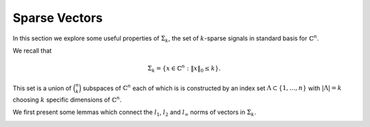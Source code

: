 Sparse Vectors
========================


In this section we explore some useful properties of  :math:`\Sigma_k`, the set of  :math:`k`-sparse signals in standard basis
for  :math:`\mathbb{C}^n`.

We recall that

.. math::

    \Sigma_k  = \{ x \in \mathbb{C}^n : \| x \|_0 \leq k \}.


This set is a union of  :math:`\binom{n}{k}` subspaces of  :math:`\mathbb{C}^n` each of which
is is constructed by an index set  :math:`\Lambda \subset \{1, \dots, n \}` with  :math:`| \Lambda | = k` choosing
:math:`k` specific dimensions of  :math:`\mathbb{C}^n`. 

We first present some lemmas which connect the  :math:`l_1`,  :math:`l_2` and  :math:`l_{\infty}` norms of vectors
in  :math:`\Sigma_k`.

.. _lem:u_sigma_k_norms:

.. lemma::


    
    Suppose  :math:`u \in \Sigma_k`.  Then
    
    .. math::
    
          \frac{\| u\|_1}{\sqrt{k}} \leq \| u \|_2 \leq \sqrt{k} \| u \|_{\infty}.
    



.. proof::

   We can write  :math:`l_1` norm as
    
    .. math::
    
        \| u \|_1 = \langle u, \sgn (u) \rangle.
    
    
    By Cauchy-Schwartz inequality we have
    
    .. math::
    
        \langle u, \sgn (u) \rangle \leq  \| u \|_2  \| \sgn (u) \|_2 
     
    
    Since  :math:`u \in \Sigma_k`,  :math:`\sgn(u)` can have at most  :math:`k` non-zero values each with magnitude 1.
    Thus, we have
    
    .. math::
    
        \| \sgn (u) \|_2^2 \leq k \implies \| \sgn (u) \|_2 \leq \sqrt{k}
    
    
    Thus we get the lower bound
    
    .. math::
    
        \| u \|_1 \leq \| u \|_2 \sqrt{k}
        \implies \frac{\| u \|_1}{\sqrt{k}} \leq \| u \|_2.
    
    
    Now  :math:`| u_i | \leq \max(| u_i |) = \| u \|_{\infty}`. So we have
      
    .. math::
    
          \| u \|_2^2 = \sum_{i= 1}^{n} | u_i |^2 \leq  k \| u \|_{\infty}^2
    
    since there are only  :math:`k` non-zero terms in the expansion of  :math:`\| u \|_2^2`.
    
    This establishes the upper bound:
    
    .. math::
    
          \| u \|_2 \leq \sqrt{k} \| u \|_{\infty}
    


